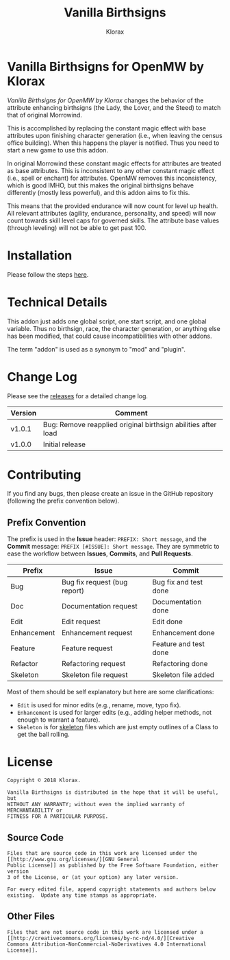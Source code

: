 #+title: Vanilla Birthsigns
#+author: Klorax
#+html: <p align="center"><img src="res/images/logo.png" /></p>

* Vanilla Birthsigns for OpenMW by Klorax
  /Vanilla Birthsigns for OpenMW by Klorax/ changes the behavior of the
  attribute enhancing birthsigns (the Lady, the Lover, and the Steed) to
  match that of original Morrowind.

  This is accomplished by replacing the constant magic effect with base
  attributes upon finishing character generation (i.e., when leaving the census
  office building).  When this happens the player is notified. Thus you need to
  start a new game to use this addon.

  In original Morrowind these constant magic effects for attributes are treated
  as base attributes.  This is inconsistent to any other constant magic effect
  (i.e., spell or enchant) for attributes.  OpenMW removes this inconsistency,
  which is good IMHO, but this makes the original birthsigns behave differently
  (mostly less powerful), and this addon aims to fix this.

  This means that the provided endurance will now count for level up health.
  All relevant attributes (agility, endurance, personality, and speed) will now
  count towards skill level caps for governed skills.  The attribute base
  values (through leveling) will not be able to get past 100.

* Installation
  Please follow the steps [[https://openmw.readthedocs.io/en/stable/reference/modding/mod-install.html][here]].

* Technical Details
  This addon just adds one global script, one start script, and one global
  variable.  Thus no birthsign, race, the character generation, or anything
  else has been modified, that could cause incompatibilities with other addons.

  The term "addon" is used as a synonym to "mod" and "plugin".

* Change Log
  Please see the [[https://github.com/klorax/openmw-vanilla_birthsigns/releases][releases]] for a detailed change log.
  
  | Version | Comment                                                       |
  |---------+---------------------------------------------------------------|
  | v1.0.1  | Bug: Remove reapplied original birthsign abilities after load |
  | v1.0.0  | Initial release                                               |

* Contributing
  If you find any bugs, then please create an issue in the GitHub repository
  (following the prefix convention below).
   
** Prefix Convention
   The prefix is used in the *Issue* header: ~PREFIX: Short message~, and the
   *Commit* message: ~PREFIX [#ISSUE]: Short message~.  They are symmetric to
   ease the workflow between *Issues*, *Commits*, and *Pull Requests*.

   | Prefix      | Issue                        | Commit                |
   |-------------+------------------------------+-----------------------|
   | Bug         | Bug fix request (bug report) | Bug fix and test done |
   | Doc         | Documentation request        | Documentation done    |
   | Edit        | Edit request                 | Edit done             |
   | Enhancement | Enhancement request          | Enhancement done      |
   | Feature     | Feature request              | Feature and test done |
   | Refactor    | Refactoring request          | Refactoring done      |
   | Skeleton    | Skeleton file request        | Skeleton file added   |

   Most of them should be self explanatory but here are some clarifications:

   - ~Edit~ is used for minor edits (e.g., rename, move, typo fix).
   - ~Enhancement~ is used for larger edits (e.g., adding helper methods, not
     enough to warrant a feature).
   - ~Skeleton~ is for [[https://en.wikipedia.org/wiki/Skeleton_(computer_programming)][skeleton]] files which are just empty outlines of a Class
     to get the ball rolling.
     
* License
  #+BEGIN_EXAMPLE
    Copyright © 2018 Klorax.

    Vanilla Birthsigns is distributed in the hope that it will be useful, but
    WITHOUT ANY WARRANTY; without even the implied warranty of MERCHANTABILITY or
    FITNESS FOR A PARTICULAR PURPOSE.
  #+END_EXAMPLE

** Source Code
   #+BEGIN_EXAMPLE
     Files that are source code in this work are licensed under the [[http://www.gnu.org/licenses/][GNU General
     Public License]] as published by the Free Software Foundation, either version
     3 of the License, or (at your option) any later version.

     For every edited file, append copyright statements and authors below
     existing.  Update any time stamps as appropriate.
   #+END_EXAMPLE

   #+html: <p align="center"><img src="res/images/gpl3.png" /></p>

** Other Files
   #+BEGIN_EXAMPLE
     Files that are not source code in this work are licensed under a [[http://creativecommons.org/licenses/by-nc-nd/4.0/][Creative
     Commons Attribution-NonCommercial-NoDerivatives 4.0 International License]].
   #+END_EXAMPLE

   #+html: <p align="center"><a rel="license" href="http://creativecommons.org/licenses/by-nc-nd/4.0/"><img alt="Creative Commons License" style="border-width:0" src="https://i.creativecommons.org/l/by-nc-nd/4.0/88x31.png" /></a></p>
